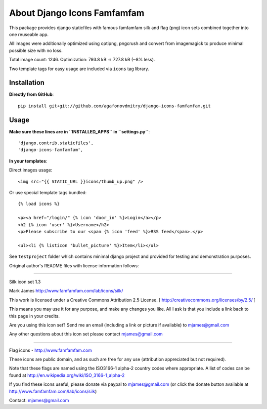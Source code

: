 ============================
About Django Icons Famfamfam
============================

This package provides django staticfiles with famous famfamfam silk and
flag (png) icon sets combined together into one reuseable app.

All images were additionally optimized using optipng, pngcrush and
convert from imagemagick to produce minimal possible size with no loss.

Total image count: 1246. Optimization: 793.8 kB => 727.8 kB (~8% less).

Two template tags for easy usage are included via ``icons`` tag library.

Installation
------------

**Directly from GitHub**::

    pip install git+git://github.com/agafonovdmitry/django-icons-famfamfam.git

Usage
-----

**Make sure these lines are in ``INSTALLED_APPS`` in ``settings.py``**::

    'django.contrib.staticfiles',
    'django-icons-famfamfam',

**In your templates**:

Direct images usage::

    <img src="{{ STATIC_URL }}icons/thumb_up.png" />
    
Or use special template tags bundled::

    {% load icons %}
    
    <p><a href="/login/" {% icon 'door_in' %}>Login</a></p>
    <h2 {% icon 'user' %}>Username</h2>
    <p>Please subscribe to our <span {% icon 'feed' %}>RSS feed</span>.</p>
    
    <ul><li {% listicon 'bullet_picture' %}>Item</li></ul>

See ``testproject`` folder which contains minimal django project and
provided for testing and demonstration purposes.

Original author's README files with license information follows:

------------

Silk icon set 1.3

Mark James
http://www.famfamfam.com/lab/icons/silk/

This work is licensed under a
Creative Commons Attribution 2.5 License.
[ http://creativecommons.org/licenses/by/2.5/ ]

This means you may use it for any purpose,
and make any changes you like.
All I ask is that you include a link back
to this page in your credits.

Are you using this icon set? Send me an email
(including a link or picture if available) to
mjames@gmail.com

Any other questions about this icon set please
contact mjames@gmail.com

------------

Flag icons - http://www.famfamfam.com

These icons are public domain, and as such are free for any use (attribution appreciated but not required).

Note that these flags are named using the ISO3166-1 alpha-2 country codes where appropriate. A list of codes can be found at http://en.wikipedia.org/wiki/ISO_3166-1_alpha-2

If you find these icons useful, please donate via paypal to mjames@gmail.com (or click the donate button available at http://www.famfamfam.com/lab/icons/silk)

Contact: mjames@gmail.com
